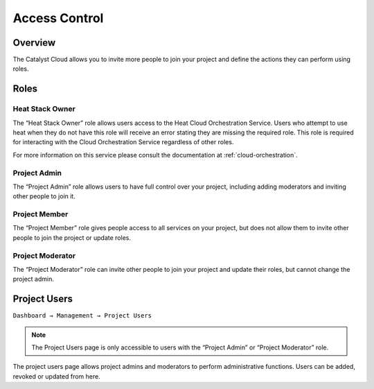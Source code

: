 .. _access-control:

##############
Access Control
##############

********
Overview
********

The Catalyst Cloud allows you to invite more people to join your project and
define the actions they can perform using roles.

*****
Roles
*****

Heat Stack Owner
----------------
The “Heat Stack Owner” role allows users access to the Heat Cloud Orchestration
Service. Users who attempt to use heat when they do not have this role will
receive an error stating they are missing the required role. This role is
required for interacting with the Cloud Orchestration Service regardless of
other roles.

For more information on this service please consult the documentation at
:ref:`cloud-orchestration`.

Project Admin
-------------
The “Project Admin” role allows users to have full control over your project,
including adding moderators and inviting other people to join it.

Project Member
--------------
The “Project Member” role gives people access to all services on your project,
but does not allow them to invite other people to join the project or update
roles.

Project Moderator
-----------------
The “Project Moderator” role can invite other people to join your project and
update their roles, but cannot change the project admin.

*************
Project Users
*************

``Dashboard → Management → Project Users``

.. note::

 The Project Users page is only accessible to users with the “Project Admin” or “Project Moderator” role.

The project users page allows project admins and moderators to perform
administrative functions. Users can be added, revoked or updated from here.
